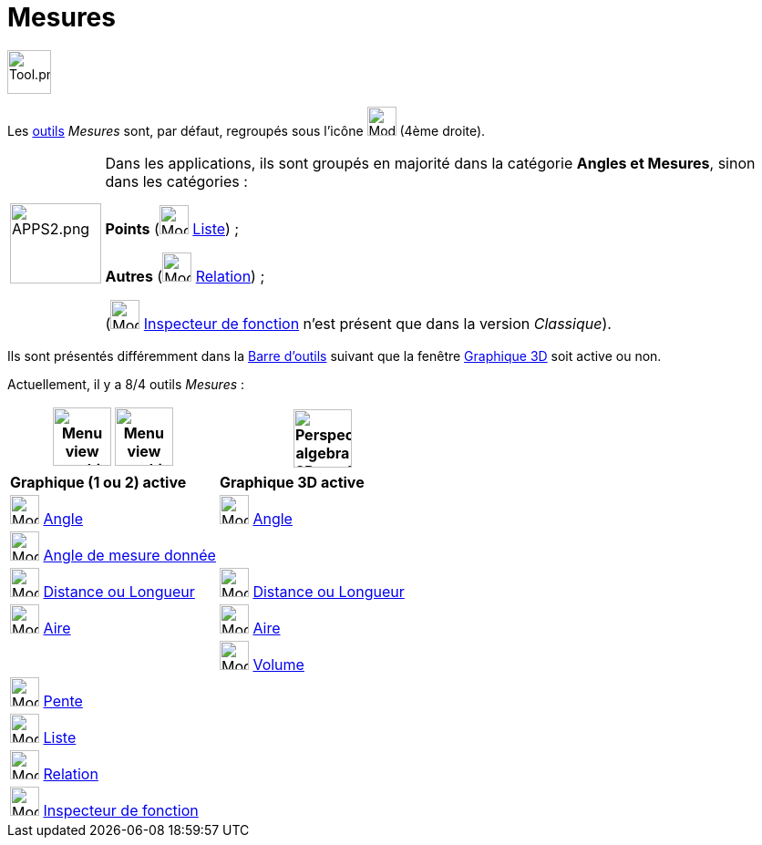 = Mesures
:page-en: tools/Measurement_Tools
ifdef::env-github[:imagesdir: /fr/modules/ROOT/assets/images]

image:Tool.png[Tool.png,width=48,height=48]

Les xref:/Outils.adoc[outils] _Mesures_ sont, par défaut, regroupés sous l’icône image:32px-Mode_angle.svg.png[Mode angle.svg,width=32,height=32]
(4ème droite).

[width=100%, cols="12%,88%",]
|===
|image:APPS2.png[APPS2.png,width=100,height=88]   |Dans les applications, ils sont groupés en majorité dans la catégorie **Angles et Mesures**, sinon dans les catégories :

**Points**  (image:32px-Mode_createlist.svg.png[Mode createlist.svg,width=32,height=32] xref:/tools/Liste.adoc[Liste]) ; 

**Autres** (image:32px-Mode_relation.svg.png[Mode relation.svg,width=32,height=32] xref:/tools/Relation.adoc[Relation]) ;

(image:32px-Mode_functioninspector.svg.png[Mode functioninspector.svg,width=32,height=32] xref:/tools/Inspecteur_de_fonction.adoc[Inspecteur de fonction] n'est présent que dans la version _Classique_).
|===



Ils sont présentés différemment dans la xref:/Barre_d_outils.adoc[Barre d'outils] suivant que la fenêtre
xref:/Graphique_3D.adoc[Graphique 3D] soit active ou non. 

Actuellement, il y a 8/4 outils _Mesures_ :


[width="100%",cols="50%,50%",options="header",]
|===
|image:64px-Menu_view_graphics.svg.png[Menu view graphics.svg,width=64,height=64] image:Menu_view_graphics2.png[Menu view graphics2.pngg,width=64,height=64] |
image:64px-Perspectives_algebra_3Dgraphics.svg.png[Perspectives algebra 3Dgraphics.svg,width=64,height=64]
|*Graphique (1 ou 2) active*|*Graphique 3D active*
|image:32px-Mode_angle.svg.png[Mode angle.svg,width=32,height=32] xref:/tools/Angle.adoc[Angle]
|image:32px-Mode_angle.svg.png[Mode angle.svg,width=32,height=32] xref:/tools/Angle.adoc[Angle]

|image:32px-Mode_anglefixed.svg.png[Mode anglefixed.svg,width=32,height=32] xref:/tools/Angle_de_mesure_donnée.adoc[Angle de mesure donnée]
|

|image:32px-Mode_distance.svg.png[Mode distance.svg,width=32,height=32] xref:/tools/Distance_ou_Longueur.adoc[Distance ou Longueur]
|image:32px-Mode_distance.svg.png[Mode distance.svg,width=32,height=32] xref:/tools/Distance_ou_Longueur.adoc[Distance ou Longueur]

|image:32px-Mode_area.svg.png[Mode area.svg,width=32,height=32] xref:/tools/Aire.adoc[Aire]
|image:32px-Mode_area.svg.png[Mode area.svg,width=32,height=32] xref:/tools/Aire.adoc[Aire]

|
|image:32px-Mode_volume.svg.png[Mode volume.svg,width=32,height=32] xref:/tools/Volume.adoc[Volume]

|image:32px-Mode_slope.svg.png[Mode slope.svg,width=32,height=32] xref:/tools/Pente.adoc[Pente]
|

|image:32px-Mode_createlist.svg.png[Mode createlist.svg,width=32,height=32] xref:/tools/Liste.adoc[Liste]
|

|image:32px-Mode_relation.svg.png[Mode relation.svg,width=32,height=32] xref:/tools/Relation.adoc[Relation]
|

|image:32px-Mode_functioninspector.svg.png[Mode functioninspector.svg,width=32,height=32] xref:/tools/Inspecteur_de_fonction.adoc[Inspecteur de fonction]
|

|===





